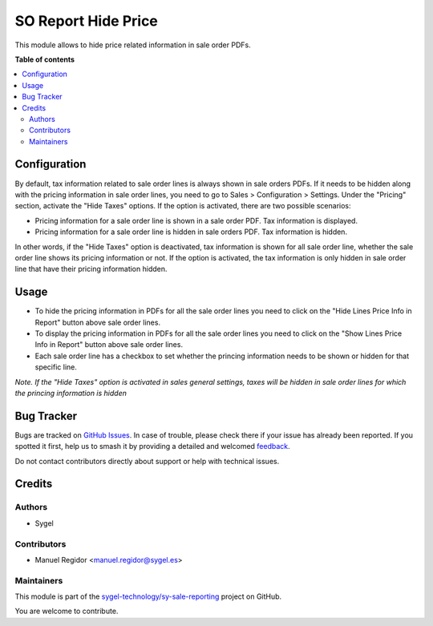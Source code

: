 ====================
SO Report Hide Price
====================

.. 
   !!!!!!!!!!!!!!!!!!!!!!!!!!!!!!!!!!!!!!!!!!!!!!!!!!!!
   !! This file is generated by oca-gen-addon-readme !!
   !! changes will be overwritten.                   !!
   !!!!!!!!!!!!!!!!!!!!!!!!!!!!!!!!!!!!!!!!!!!!!!!!!!!!
   !! source digest: sha256:5355cb5afbe52b6f979ae8c09e1dbeb507580f08d04fb7a8efda3d7faec8ea88
   !!!!!!!!!!!!!!!!!!!!!!!!!!!!!!!!!!!!!!!!!!!!!!!!!!!!

.. |badge1| image:: https://img.shields.io/badge/maturity-Beta-yellow.png
    :target: https://odoo-community.org/page/development-status
    :alt: Beta
.. |badge2| image:: https://img.shields.io/badge/licence-AGPL--3-blue.png
    :target: http://www.gnu.org/licenses/agpl-3.0-standalone.html
    :alt: License: AGPL-3
.. |badge3| image:: https://img.shields.io/badge/github-sygel--technology%2Fsy--sale--reporting-lightgray.png?logo=github
    :target: https://github.com/sygel-technology/sy-sale-reporting/tree/15.0/so_report_hide_price
    :alt: sygel-technology/sy-sale-reporting

|badge1| |badge2| |badge3|

This module allows to hide price related information in sale order PDFs.

**Table of contents**

.. contents::
   :local:

Configuration
=============

By default, tax information related to sale order lines is always shown in sale orders PDFs. If it needs to be hidden along with the pricing information in sale order lines, you need to go to Sales > Configuration > Settings. Under the "Pricing" section, activate the "Hide Taxes" options. If the option is activated, there are two possible scenarios:

* Pricing information for a sale order line is shown in a sale order PDF. Tax information is displayed.
* Pricing information for a sale order line is hidden in sale orders PDF. Tax information is hidden.

In other words, if the "Hide Taxes" option is deactivated, tax information is shown for all sale order line, whether the sale order line shows its pricing information or not. If the option is activated, the tax information is only hidden in sale order line that have their pricing information hidden.

Usage
=====

* To hide the pricing information in PDFs for all the sale order lines you need to click on the "Hide Lines Price Info in Report" button above sale order lines.
* To display the pricing information in PDFs for all the sale order lines you need to click on the "Show Lines Price Info in Report" button above sale order lines.
* Each sale order line has a checkbox to set whether the princing information needs to be shown or hidden for that specific line.

*Note. If the "Hide Taxes" option is activated in sales general settings, taxes will be hidden in sale order lines for which the princing information is hidden*

Bug Tracker
===========

Bugs are tracked on `GitHub Issues <https://github.com/sygel-technology/sy-sale-reporting/issues>`_.
In case of trouble, please check there if your issue has already been reported.
If you spotted it first, help us to smash it by providing a detailed and welcomed
`feedback <https://github.com/sygel-technology/sy-sale-reporting/issues/new?body=module:%20so_report_hide_price%0Aversion:%2015.0%0A%0A**Steps%20to%20reproduce**%0A-%20...%0A%0A**Current%20behavior**%0A%0A**Expected%20behavior**>`_.

Do not contact contributors directly about support or help with technical issues.

Credits
=======

Authors
~~~~~~~

* Sygel

Contributors
~~~~~~~~~~~~

* Manuel Regidor <manuel.regidor@sygel.es>

Maintainers
~~~~~~~~~~~

This module is part of the `sygel-technology/sy-sale-reporting <https://github.com/sygel-technology/sy-sale-reporting/tree/15.0/so_report_hide_price>`_ project on GitHub.

You are welcome to contribute.
